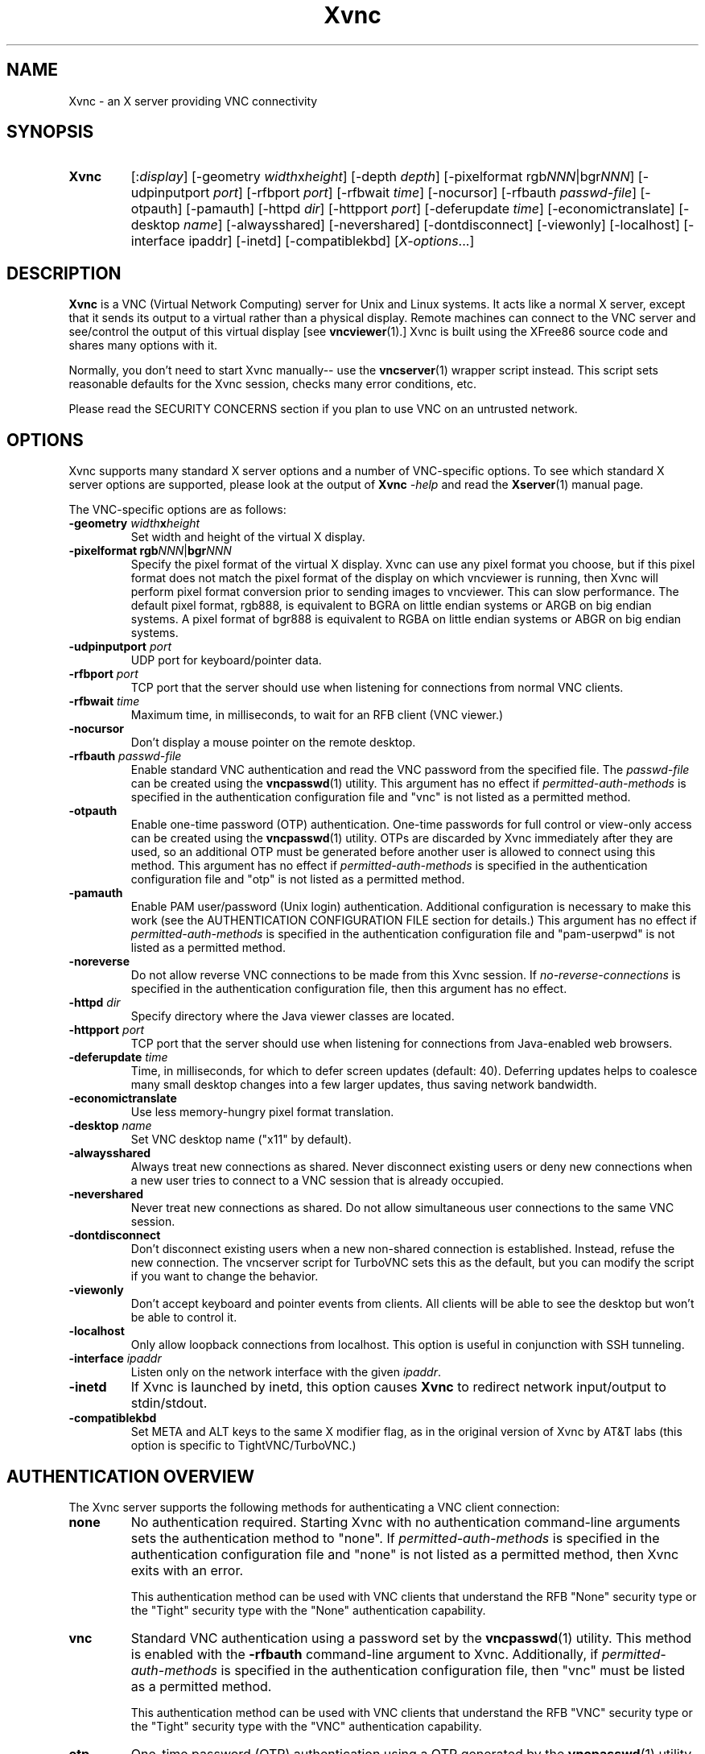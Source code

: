'\" t
.\" ** The above line should force tbl to be a preprocessor **
.\" Man page for Xvnc
.\"
.\" Copyright (C) 1998 Marcus.Brinkmann@ruhr-uni-bochum.de
.\" Copyright (C) 2000, 2001 Red Hat, Inc.
.\" Copyright (C) 2001, 2002 Constantin Kaplinsky
.\" Copyright (C) 2005-2008 Sun Microsystems, Inc.
.\" Copyright (C) 2010 D. R. Commander
.\" Copyright (C) 2010 University Corporation for Atmospheric Research
.\"
.\" You may distribute under the terms of the GNU General Public
.\" License as specified in the file LICENCE.TXT that comes with the
.\" TightVNC distribution.
.\"
.TH Xvnc 1 "May 2010" "" "TurboVNC"
.SH NAME
Xvnc \- an X server providing VNC connectivity
.SH SYNOPSIS
.TP
\fBXvnc\fR
[:\fIdisplay\fR]
[\-geometry \fIwidth\fRx\fIheight\fR] [\-depth \fIdepth\fR]
[\-pixelformat rgb\fINNN\fR|bgr\fINNN\fR] [\-udpinputport \fIport\fR]
[\-rfbport \fIport\fR] [\-rfbwait \fItime\fR] [\-nocursor]
[\-rfbauth \fIpasswd-file\fR] [\-otpauth] [\-pamauth] [\-httpd \fIdir\fR]
[\-httpport \fIport\fR] [\-deferupdate \fItime\fR]
[\-economictranslate] [\-desktop \fIname\fR] [\-alwaysshared]
[\-nevershared] [\-dontdisconnect] [\-viewonly] [\-localhost]
[\-interface ipaddr] [\-inetd] [\-compatiblekbd]
[\fIX-options\fR...]
.SH DESCRIPTION
\fBXvnc\fR is a VNC (Virtual Network Computing) server for Unix and Linux
systems. It acts like a normal X server, except that it sends its output
to a virtual rather than a physical display. Remote machines can connect
to the VNC server and see/control the output of this virtual display
[see \fBvncviewer\fR(1).] Xvnc is built using the XFree86 source code and
shares many options with it.

Normally, you don't need to start Xvnc manually-- use the
\fBvncserver\fR(1) wrapper script instead. This script sets reasonable
defaults for the Xvnc session, checks many error conditions, etc.

Please read the SECURITY CONCERNS section if you plan to use VNC on an
untrusted network.
.SH OPTIONS
Xvnc supports many standard X server options and a number of
VNC-specific options. To see which standard X server options are
supported, please look at the output of \fBXvnc\fR \fI\-help\fR and read
the \fBXserver\fR(1) manual page.

The VNC-specific options are as follows:
.TP
\fB\-geometry\fR \fIwidth\fR\fBx\fR\fIheight\fR
Set width and height of the virtual X display.
.TP
\fB\-pixelformat\fR \fBrgb\fR\fINNN\fR|\fBbgr\fR\fINNN\fR
Specify the pixel format of the virtual X display. Xvnc can use any pixel
format you choose, but if this pixel format does not match the pixel format
of the display on which vncviewer is running, then Xvnc will perform pixel
format conversion prior to sending images to vncviewer. This can slow
performance. The default pixel format, rgb888, is equivalent to BGRA on little
endian systems or ARGB on big endian systems.  A pixel format of bgr888 is
equivalent to RGBA on little endian systems or ABGR on big endian systems.
.TP
\fB\-udpinputport\fR \fIport\fR
UDP port for keyboard/pointer data.
.TP
\fB\-rfbport\fR \fIport\fR
TCP port that the server should use when listening for connections from normal VNC
clients.
.TP
\fB\-rfbwait\fR \fItime\fR
Maximum time, in milliseconds, to wait for an RFB client (VNC viewer.)
.TP
\fB\-nocursor\fR
Don't display a mouse pointer on the remote desktop.
.TP
\fB\-rfbauth\fR \fIpasswd-file\fR
Enable standard VNC authentication and read the VNC password from the specified
file. The \fIpasswd-file\fR can be created using the \fBvncpasswd\fR(1)
utility.  This argument has no effect if \fIpermitted-auth-methods\fR is
specified in the authentication configuration file and "vnc" is not listed as
a permitted method.
.TP
\fB\-otpauth\fR
Enable one-time password (OTP) authentication.  One-time passwords for full
control or view-only access can be created using the \fBvncpasswd\fR(1)
utility.  OTPs are discarded by Xvnc immediately after they are used, so an
additional OTP must be generated before another user is allowed to connect
using this method.  This argument has no effect if \fIpermitted-auth-methods\fR
is specified in the authentication configuration file and "otp" is not listed
as a permitted method.
.TP
\fB\-pamauth\fR
Enable PAM user/password (Unix login) authentication.  Additional configuration
is necessary to make this work (see the AUTHENTICATION CONFIGURATION FILE
section for details.)  This argument has no effect if
\fIpermitted-auth-methods\fR is specified in the authentication configuration
file and "pam-userpwd" is not listed as a permitted method.
.TP
\fB\-noreverse\fR
Do not allow reverse VNC connections to be made from this Xvnc session.
If \fIno-reverse-connections\fR is specified in the authentication
configuration file, then this argument has no effect.
.TP
\fB\-httpd\fR \fIdir\fR
Specify directory where the Java viewer classes are located.
.TP
\fB\-httpport\fR \fIport\fR
TCP port that the server should use when listening for connections from Java-enabled
web browsers.
.TP
\fB\-deferupdate\fR \fItime\fR
Time, in milliseconds, for which to defer screen updates (default: 40). Deferring
updates helps to coalesce many small desktop changes into a few larger
updates, thus saving network bandwidth.
.TP
\fB\-economictranslate\fR
Use less memory-hungry pixel format translation.
.TP
\fB\-desktop\fR \fIname\fR
Set VNC desktop name ("x11" by default).
.TP
\fB\-alwaysshared\fR
Always treat new connections as shared. Never disconnect existing users
or deny new connections when a new user tries to connect to a VNC session that
is already occupied.
.TP
\fB\-nevershared\fR
Never treat new connections as shared. Do not allow simultaneous user
connections to the same VNC session.
.TP
\fB\-dontdisconnect\fR
Don't disconnect existing users when a new non-shared connection is
established. Instead, refuse the new connection. The vncserver script
for TurboVNC sets this as the default, but you can modify the script
if you want to change the behavior.
.TP
\fB\-viewonly\fR
Don't accept keyboard and pointer events from clients. All clients will
be able to see the desktop but won't be able to control it.
.TP
\fB\-localhost\fR
Only allow loopback connections from localhost. This option is useful
in conjunction with SSH tunneling.

.TP
\fB\-interface\fR \fIipaddr\fR
Listen only on the network interface with the given \fIipaddr\fR.
.TP
\fB\-inetd\fR
If Xvnc is launched by inetd, this option causes \fBXvnc\fR to redirect
network input/output to stdin/stdout.
.TP
\fB\-compatiblekbd\fR
Set META and ALT keys to the same X modifier flag, as in the original
version of Xvnc by AT&T labs (this option is specific to TightVNC/TurboVNC.)
.SH AUTHENTICATION OVERVIEW
The Xvnc server supports the following methods for authenticating a VNC
client connection:
.IP \fBnone\fR
No authentication required.  Starting Xvnc with no authentication command-line
arguments sets the authentication method to "none".  If
\fIpermitted-auth-methods\fR is specified in the authentication configuration
file and "none" is not listed as a permitted method, then Xvnc exits with an
error.

This authentication method can be used with VNC clients that understand the
RFB "None" security type or the "Tight" security type with the "None"
authentication capability.
.IP \fBvnc\fR
Standard VNC authentication using a password set by the \fBvncpasswd\fR(1)
utility.  This method is enabled with the \fB-rfbauth\fR command-line argument
to Xvnc.  Additionally, if \fIpermitted-auth-methods\fR is specified in the
authentication configuration file, then "vnc" must be listed as a permitted
method.

This authentication method can be used with VNC clients that understand the RFB
"VNC" security type or the "Tight" security type with the "VNC" authentication
capability.
.IP \fBotp\fR
One-time password (OTP) authentication using a OTP generated by the
\fBvncpasswd\fR(1) utility.  This method is enabled by passing a command-line
argument of \fB-otpauth\fR to Xvnc.  Additionally, if
\fIpermitted-auth-methods\fR is specified in the authentication configuration
file, then "otp" must be listed as a permitted method.

This authentication method can be used with any VNC client that supports
standard VNC authentication.  OTP authentication is handy for sharing
a VNC session with another person with whom you do not wish to share your
VNC password.
.IP \fBpam-userpwd\fR
Unix login (user/password) authentication using Pluggable Authentication
Modules (PAM).  This method is enabled by passing a command-line argument of
\fB-pamauth\fR to Xvnc.  Additionally, if \fIpermitted-auth-methods\fR is
specified in the authentication configuration file, then "pam-userpwd" must be
listed as a permitted method.  Also, a valid PAM service configuration must
have been created by the system administrator (see the
AUTHENTICATION CONFIGURATION FILE section for details.)

This authentication method can be used only with VNC clients that understand
the RFB protocol "Tight" security type with the "Unix login" authentication
capability.
.P
The authentication method that will be selected when a VNC client connects
depends on the following:
.TP
\fBCommand-line authentication options\fR
The authentication options (\fB-rfbauth\fR, \fB-otpauth\fR and \fB-pamauth\fR)
allow you to request that VNC, OTP, and PAM user/password (Unix login)
authentication be enabled in Xvnc, respectively.  If none of these options is
specified, then this is the equivalent of requesting that no authentication be
used.
.TP
\fBThe \fIpermitted-auth-methods\fB directive\fR
If the authentication configuration file exists, then the system administrator
can use the \fIpermitted-auth-methods\fR directive in this file to specify the
authentication methods that are allowed on the system.  An authentication
method must be both requested, by way of the Xvnc command-line options, and
permitted in order for it to be enabled.  If none of the authentication methods
meet this criteria, then Xvnc exits with an error.  For instance, if
"pam-userpwd" is the only permitted authentication method, then it is an error
to start Xvnc without an argument of \fB-pamauth\fR.

The \fIpermitted-auth-methods\fR directive also allows you to specify the order
in which authentication methods are advertised to VNC clients.  For instance,
if "pam-userpwd" is listed first, then the TurboVNC Viewer will default to
using Unix login authentication when connecting to any TurboVNC sessions on
this server.  Otherwise, the TurboVNC Viewer will default to using VNC password
authentication.

If the authentication configuration file does not exist or
\fIpermitted-auth-methods\fR is not specified, then Xvnc behaves as if
\fIpermitted-auth-methods\fR was set to "vnc, otp, pam-userpwd, none".
.TP
\fBThe negotiated RFB protocol version\fR
This is determined by the VNC client's capabilities.  Older VNC clients which
support RFB version 3.3 can only use the "none", "vnc" and "otp"
authentication methods.  Newer clients which support RFB 3.7 or 3.8 with the
Tight VNC security type extension can use the "pam-userpwd" authentication
method, if the client has implemented it.

Authentication will fail if a VNC client that doesn't support the Tight VNC
security type extension connects to a TurboVNC server that only allows the
"pam-userpwd" authentication method.
.TP
\fBThe VNC client user interface\fR
The VNC client's user interface may place additional restrictions on what
authentication methods can be used.  For example, the TurboVNC Viewer has
command-line options which allow you to force the use of VNC password or Unix
login authentication, regardless of which method the server advertises as the
default.
.P
You can examine the Xvnc log file to see details of authentication
processing, including the authentication methods, RFB protocol versions,
and security types that have been enabled.
.SH AUTHENTICATION CONFIGURATION FILE
At startup, Xvnc reads authentication configuration information from
\fB/etc/turbovncserver-auth.conf\fR.  For security reasons, this pathname
is hard-coded into the Xvnc executable and cannot be changed without rebuilding
Xvnc.  If present, the authentication configuration file must be owned by
either root or by the user who started the Xvnc server, and the file may not be
writable by others.

Comment lines start with a hash (#) character.  Spaces and tabs are
ignored on lines containing configuration directives.  The configuration
directives are:

.IP \fIenable-user-acl\fR
If the "pam-userpwd" authentication method is used, then this directive enables
the Xvnc server's internal user access control list (ACL) to further limit
which users will be permitted to attempt PAM authentication.  Users can be
added to or removed from this list using the \fBvncpasswd\fR(1) utility.  The
user who started the Xvnc server will automatically be added to the access
control list.
.IP \fIno-reverse-connections\fR
Do not allow reverse connections to be made from any Xvnc server running on
this machine.  This causes Xvnc to ignore requests from the
\fBvncconnect\fR(1) utility.
.IP \fIpam-service-name\fR=\fIsvcname\fR
Sets the service name to be used when Xvnc performs PAM authentication.  The
default service name is \fIturbovnc\fR.  This typically corresponds to a file
in \fB/etc/pam.d\fR.
.IP \fIpermitted-auth-methods\fR=\fImethod\fR[,\fImethod\fR[...]]
Defines the initial set of permitted authentication methods.  Multiple
comma-separated methods may be specified.  Accepted values for \fImethod\fR
are: \fInone\fR, \fIvnc\fR, \fIotp\fR, and \fIpam-userpwd\fR.  The order in
which these methods are specified defines the order in which Xvnc will
advertise the corresponding RFB security types and authentication capabilities
to the VNC client.  This ordering may affect which authentication method the
VNC client chooses as its default.
.SH SECURITY CONCERNS
.P
There are many security problems inherent in VNC.  Thus, it is
recommended that you restrict network access to Xvnc servers from untrusted
network addresses.  Probably the best way to secure an Xvnc server is to
allow only loopback connections from the server machine (using the
\fB\-localhost\fR option) and to use SSH tunneling for remote access
to the Xvnc server.  For details on using TurboVNC with SSH tunneling, see the
TurboVNC User's Guide.
.P
It is incumbent upon the system administrator to ensure that an authentication
method meets the security requirements for a particular site before it is
permitted to be used.  In particular, caution should be exercised when using
the "pam-userpwd" method.  Unless SSH tunneling or another suitable encryption
mechanism is enforced, then the use of "pam-userpwd" will result in Unix
passwords being sent unencrypted over the network.
.SH SEE ALSO
\fBvncserver\fR(1), \fBvncviewer\fR(1), \fBvncpasswd\fR(1),
\fBvncconnect\fR(1), \fBsshd\fR(1)
.SH AUTHORS
VNC was originally developed at AT&T Laboratories Cambridge. TightVNC
additions were implemented by Constantin Kaplinsky. TurboVNC, based
on TightVNC, is provided by The VirtualGL Project. Many other people
participated in development, testing and support.

\fBMan page authors:\fR
.br
Marcus Brinkmann <Marcus.Brinkmann@ruhr-uni-bochum.de>,
.br
Tim Waugh <twaugh@redhat.com>,
.br
Constantin Kaplinsky <const@tightvnc.com>
.br
D. R. Commander <information@virtualgl.org>
.br
Craig Ruff <cruff@ucar.edu>
